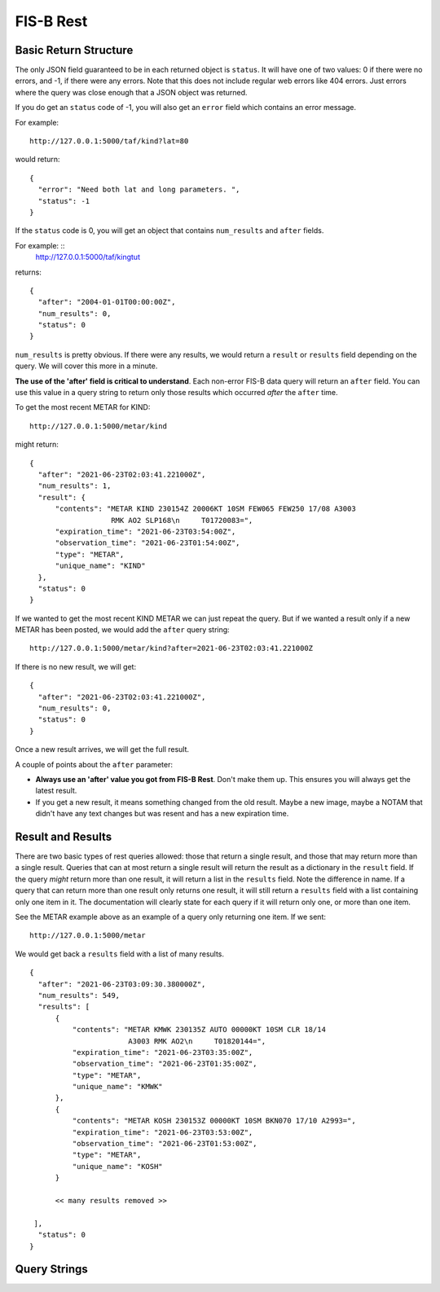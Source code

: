 FIS-B Rest
==========

Basic Return Structure
----------------------

The only JSON field guaranteed to be in each returned object is ``status``.
It will have one of two values: 0 if there were no errors, and -1, if
there were any errors. Note that this does not include regular web
errors like 404 errors. Just errors where the query was close enough
that a JSON object was returned.

If you do get an ``status`` code of -1, you will also get an ``error``
field which contains an error message.

For example: ::

  http://127.0.0.1:5000/taf/kind?lat=80

would return: ::

  {
    "error": "Need both lat and long parameters. ",
    "status": -1
  }

If the ``status`` code is 0, you will get an object that contains
``num_results`` and ``after`` fields.

For example: ::
  http://127.0.0.1:5000/taf/kingtut

returns: ::

  {
    "after": "2004-01-01T00:00:00Z",
    "num_results": 0,
    "status": 0
  }

``num_results`` is pretty obvious. If there were any results, we would return a ``result`` or ``results``
field depending on the query. We will cover this more in a minute.

**The use of the 'after' field is critical to understand**. Each non-error FIS-B data query 
will return an ``after`` field. You can use this value in a query string to return only
those results which occurred *after* the ``after`` time.

To get the most recent METAR for KIND: ::

  http://127.0.0.1:5000/metar/kind

might return: ::

  {
    "after": "2021-06-23T02:03:41.221000Z",
    "num_results": 1,
    "result": {
        "contents": "METAR KIND 230154Z 20006KT 10SM FEW065 FEW250 17/08 A3003
                     RMK AO2 SLP168\n     T01720083=",
        "expiration_time": "2021-06-23T03:54:00Z",
        "observation_time": "2021-06-23T01:54:00Z",
        "type": "METAR",
        "unique_name": "KIND"
    },
    "status": 0
  }

If we wanted to get the most recent KIND METAR we can just repeat the query.
But if we wanted a result only if a new METAR has been posted, we would
add the ``after`` query string: ::

  http://127.0.0.1:5000/metar/kind?after=2021-06-23T02:03:41.221000Z

If there is no new result, we will get: ::

  {
    "after": "2021-06-23T02:03:41.221000Z",
    "num_results": 0,
    "status": 0
  }

Once a new result arrives, we will get the full result.

A couple of points about the ``after`` parameter:

* **Always use an 'after' value you got from FIS-B Rest**. Don't 
  make them up. This ensures you will always get the latest result.

* If you get a new result, it means something changed from the old
  result. Maybe a new image, maybe a NOTAM that didn't 
  have any text changes but 
  was resent and has a new expiration time.

Result and Results
------------------

There are two basic types of rest queries allowed: those that return
a single result, and those that may return more than a single result.
Queries that can at most return a single result will return the
result as a dictionary in the ``result`` field. If the query *might*
return more than one result, it will return a list in the ``results``
field. Note the difference in name. If a query that can return more
than one result only returns one result, it will still return a 
``results`` field with a list containing only one item in it. The documentation
will clearly state for each query if it will return only one, or more than
one item.

See the METAR example above as an example of a query only returning
one item. If we sent: ::

  http://127.0.0.1:5000/metar

We would get back a ``results`` field with a list of many results. ::

  {
    "after": "2021-06-23T03:09:30.380000Z",
    "num_results": 549,
    "results": [
        {
            "contents": "METAR KMWK 230135Z AUTO 00000KT 10SM CLR 18/14
                         A3003 RMK AO2\n     T01820144=",
            "expiration_time": "2021-06-23T03:35:00Z",
            "observation_time": "2021-06-23T01:35:00Z",
            "type": "METAR",
            "unique_name": "KMWK"
        },
        {
            "contents": "METAR KOSH 230153Z 00000KT 10SM BKN070 17/10 A2993=",
            "expiration_time": "2021-06-23T03:53:00Z",
            "observation_time": "2021-06-23T01:53:00Z",
            "type": "METAR",
            "unique_name": "KOSH"
        }

        << many results removed >>
        
   ],
    "status": 0
  }

Query Strings
-------------



